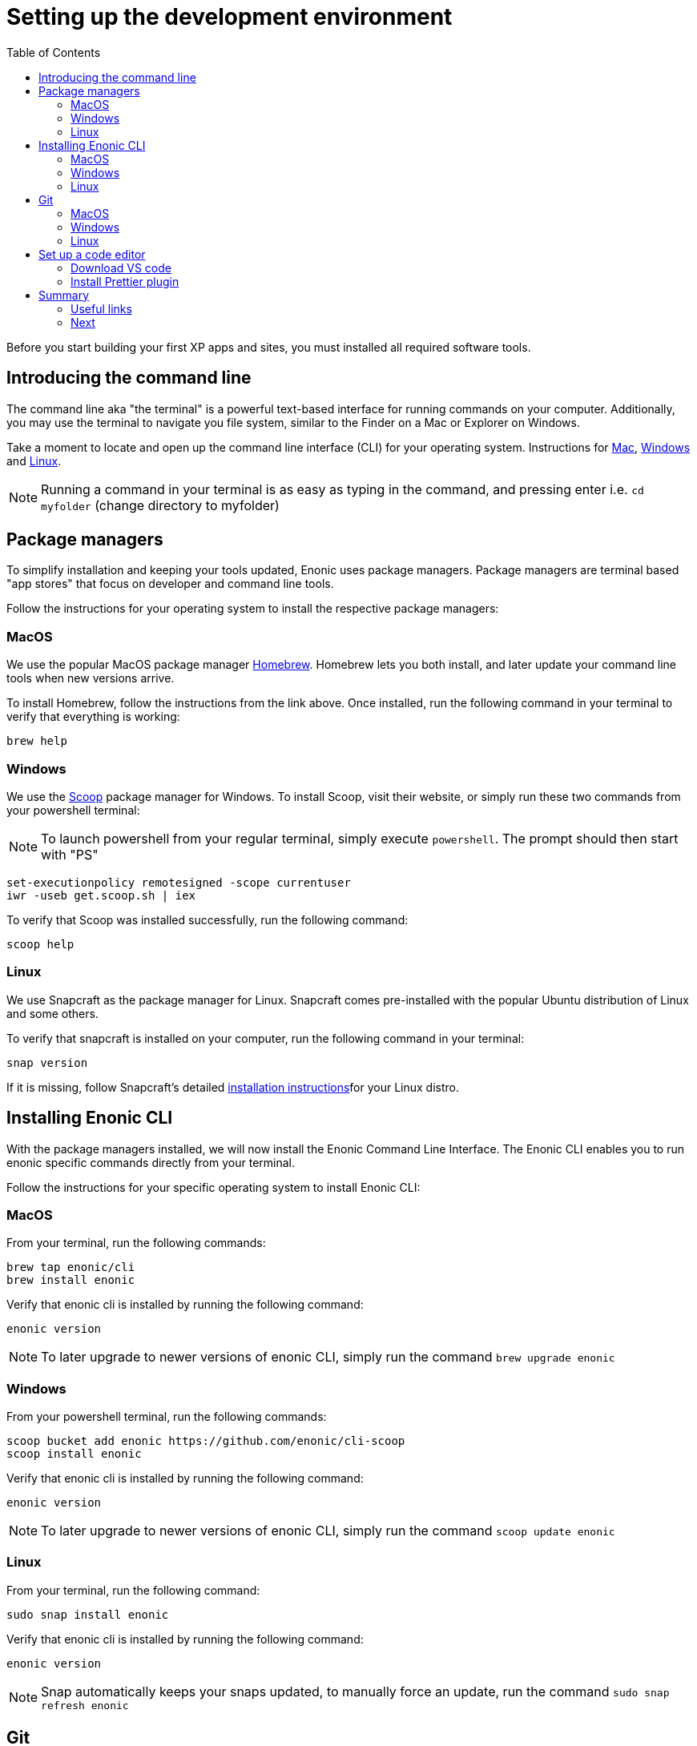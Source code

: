 = Setting up the development environment
:toc: right
:imagesdir: media

Before you start building your first XP apps and sites, you must installed all required software tools.

== Introducing the command line

The command line aka "the terminal" is a powerful text-based interface for running commands on your computer. Additionally, you may use the terminal to navigate you file system, similar to the Finder on a Mac or Explorer on Windows.

Take a moment to locate and open up the command line interface (CLI) for your operating system. Instructions for https://www.macworld.co.uk/how-to/mac-software/how-use-terminal-on-mac-3608274/[Mac], https://www.lifewire.com/how-to-open-command-prompt-2618089[Windows] and https://www.howtogeek.com/140679/beginner-geek-how-to-start-using-the-linux-terminal/[Linux].

NOTE: Running a command in your terminal is as easy as typing in the command, and pressing enter i.e. `cd myfolder` (change directory to myfolder)

== Package managers
To simplify installation and keeping your tools updated, Enonic uses package managers. Package managers are terminal based "app stores" that focus on developer and command line tools.

Follow the instructions for your operating system to install the respective package managers:

=== MacOS

We use the popular MacOS package manager https://brew.sh/[Homebrew]. Homebrew lets you both install, and later update your command line tools when new versions arrive.

To install Homebrew, follow the instructions from the link above. Once installed, run the following command in your terminal to verify that everything is working:

    brew help

=== Windows

We use the https://scoop.sh/[Scoop] package manager for Windows. To install Scoop, visit their website, or simply run these two commands from your powershell terminal:

NOTE: To launch powershell from your regular terminal, simply execute `powershell`. The prompt should then start with "PS" 

    set-executionpolicy remotesigned -scope currentuser
    iwr -useb get.scoop.sh | iex

To verify that Scoop was installed successfully, run the following command:

    scoop help

=== Linux

We use Snapcraft as the package manager for Linux. Snapcraft comes pre-installed with the popular Ubuntu distribution of Linux and some others.

To verify that snapcraft is installed on your computer, run the following command in your terminal:

    snap version

If it is missing, follow Snapcraft's detailed https://snapcraft.io/docs/installing-snapd[installation instructions]for your Linux distro. 

== Installing Enonic CLI

With the package managers installed, we will now install the Enonic Command Line Interface. The Enonic CLI enables you to run enonic specific commands directly from your terminal.

Follow the instructions for your specific operating system to install Enonic CLI:

=== MacOS

From your terminal, run the following commands:

    brew tap enonic/cli
    brew install enonic

Verify that enonic cli is installed by running the following command:

    enonic version

NOTE: To later upgrade to newer versions of enonic CLI, simply run the command `brew upgrade enonic`

=== Windows

From your powershell terminal, run the following commands:

    scoop bucket add enonic https://github.com/enonic/cli-scoop
    scoop install enonic

Verify that enonic cli is installed by running the following command:

    enonic version

NOTE: To later upgrade to newer versions of enonic CLI, simply run the command `scoop update enonic`

=== Linux

From your terminal, run the following command:

   sudo snap install enonic

Verify that enonic cli is installed by running the following command:

    enonic version

NOTE: Snap automatically keeps your snaps updated, to manually force an update, run the command `sudo snap refresh enonic`


== Git

Git is a free and open source distributed version control system. Later in this tutorial, you will be creating new Enonic development projects using “starters". Enonic CLI uses Git behind the scenes to download the starter and prepare the files for your project locally. As such, you will need to have Git installed as well.

Follow the steps for your operating system below to install Git:


=== MacOS

NOTE: Apple is maintaining it's own fork of Git. With XCode installed, you will already have Git on your Mac.

To install with Homebrew: From your terminal, run the following commands:

    brew install git

Verify that git has been installed by running the following command:

    git version

=== Windows

To install with Scoop, run the following command from the powershell terminal:

    scoop install git

Verify that git has been installed by running the following command:

    git version

=== Linux

To install with Snapcraft, run the following command in your terminal:

   sudo snap install git

Verify that Git is installed by running the following command:

    git version

== Set up a code editor

Code editors are designed specifically for writing computer code. There are a range of available editors out there. If you do not already have a good editor, follow the steps below to get one:

=== Download VS code

Throughout this documentation we will be using screenshots taken from the popular lightweight cross-platform code editor https://code.visualstudio.com/[VS Code].

Visit the https://code.visualstudio.com/Download[VS Code download page] to download and install the version matching your operating system.

=== Install Prettier plugin

Addint the "Prettier - Code formatter" plugin to VS code helps format your code and avoid common typing mistakes.

Follow these steps to install the VS Code plugin:

. Open the VS Code extensions panel (View => Extensions).
. Search for: “Prettier - Code formatter”.
. Click “Install”. 

NOTE: When the installation is finished, you must restart VS Code to activate the Prettier.


== Summary

You have now installed a package manager for your OS, Enonic CLI, Git and a Code editor. You will be using these tools throughout the various steps of this tutorial.

=== Useful links

* Visit the Enonic CLI documentation for a full overview
* Learn more about Git from this useful https://guides.github.com/introduction/git-handbook/[handbook by Github].


=== Next

In the next step, you 

